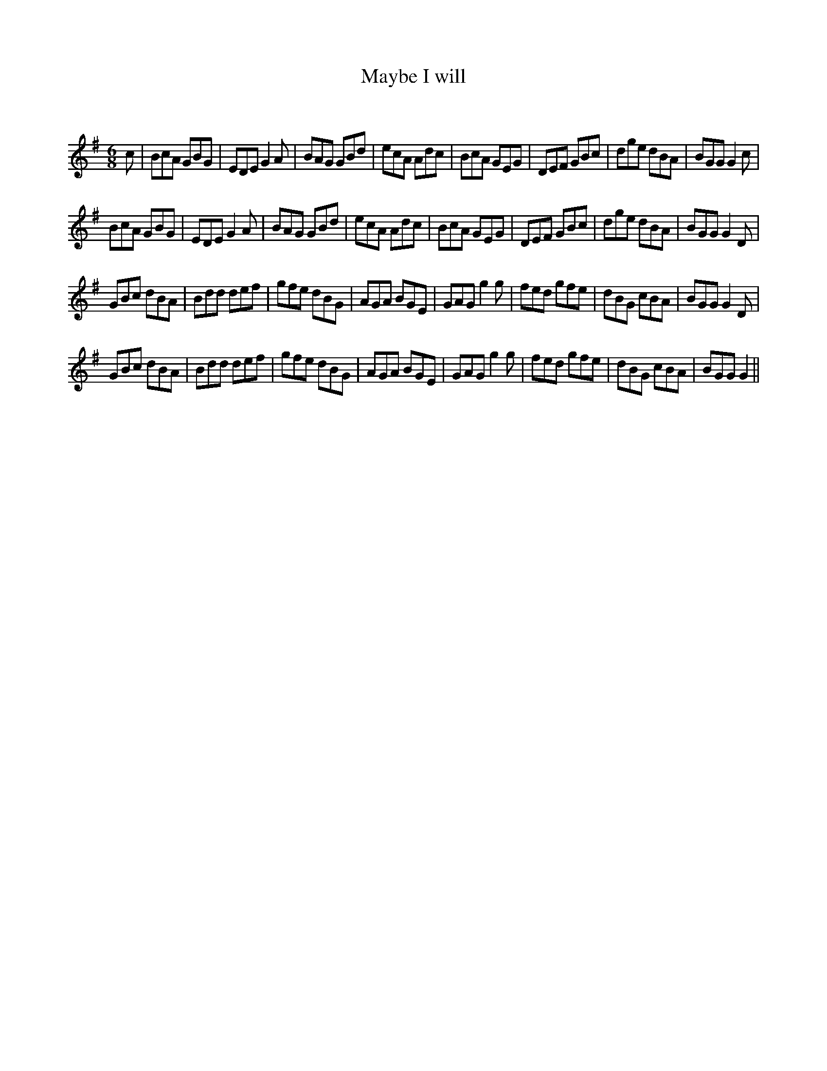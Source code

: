 X:1
T: Maybe I will
C:
R:Jig
Q:180
K:G
M:6/8
L:1/16
c2|B2c2A2 G2B2G2|E2D2E2 G4A2|B2A2G2 G2B2d2|e2c2A2 A2d2c2|B2c2A2 G2E2G2|D2E2F2 G2B2c2|d2g2e2 d2B2A2|B2G2G2 G4c2|
B2c2A2 G2B2G2|E2D2E2 G4A2|B2A2G2 G2B2d2|e2c2A2 A2d2c2|B2c2A2 G2E2G2|D2E2F2 G2B2c2|d2g2e2 d2B2A2|B2G2G2 G4D2|
G2B2c2 d2B2A2|B2d2d2 d2e2f2|g2f2e2 d2B2G2|A2G2A2 B2G2E2|G2A2G2 g4g2|f2e2d2 g2f2e2|d2B2G2 c2B2A2|B2G2G2 G4D2|
G2B2c2 d2B2A2|B2d2d2 d2e2f2|g2f2e2 d2B2G2|A2G2A2 B2G2E2|G2A2G2 g4g2|f2e2d2 g2f2e2|d2B2G2 c2B2A2|B2G2G2 G4||
